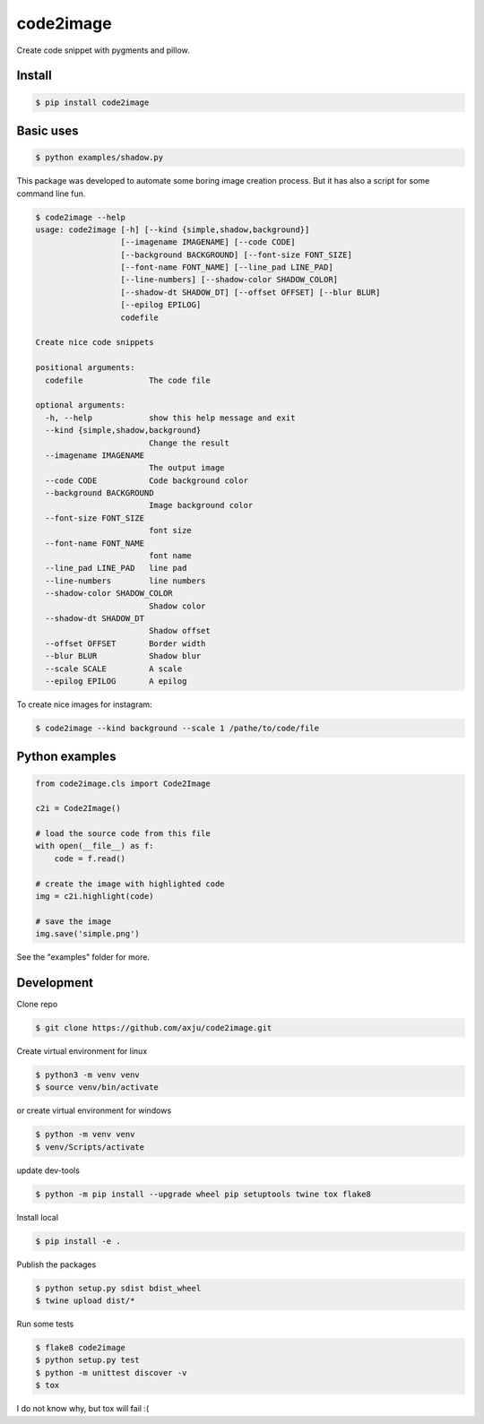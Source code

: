 ==========
code2image
==========

.. image:: https://img.shields.io/pypi/v/code2image.svg
        :target: https://pypi.python.org/pypi/code2image

Create code snippet with pygments and pillow.



Install
-------
.. code-block:: shell

  $ pip install code2image

Basic uses
----------
.. code-block:: shell

  $ python examples/shadow.py

.. image:: https://raw.githubusercontent.com/axju/code2image/master/examples/shadow.png
   :align: center

This package was developed to automate some boring image creation process. But
it has also a script for some command line fun.

.. code-block:: shell

  $ code2image --help
  usage: code2image [-h] [--kind {simple,shadow,background}]
                    [--imagename IMAGENAME] [--code CODE]
                    [--background BACKGROUND] [--font-size FONT_SIZE]
                    [--font-name FONT_NAME] [--line_pad LINE_PAD]
                    [--line-numbers] [--shadow-color SHADOW_COLOR]
                    [--shadow-dt SHADOW_DT] [--offset OFFSET] [--blur BLUR]
                    [--epilog EPILOG]
                    codefile

  Create nice code snippets

  positional arguments:
    codefile              The code file

  optional arguments:
    -h, --help            show this help message and exit
    --kind {simple,shadow,background}
                          Change the result
    --imagename IMAGENAME
                          The output image
    --code CODE           Code background color
    --background BACKGROUND
                          Image background color
    --font-size FONT_SIZE
                          font size
    --font-name FONT_NAME
                          font name
    --line_pad LINE_PAD   line pad
    --line-numbers        line numbers
    --shadow-color SHADOW_COLOR
                          Shadow color
    --shadow-dt SHADOW_DT
                          Shadow offset
    --offset OFFSET       Border width
    --blur BLUR           Shadow blur
    --scale SCALE         A scale
    --epilog EPILOG       A epilog

To create nice images for instagram:

.. code-block:: shell

  $ code2image --kind background --scale 1 /pathe/to/code/file

Python examples
---------------

.. code-block:: python

  from code2image.cls import Code2Image

  c2i = Code2Image()

  # load the source code from this file
  with open(__file__) as f:
      code = f.read()

  # create the image with highlighted code
  img = c2i.highlight(code)

  # save the image
  img.save('simple.png')

See the "examples" folder for more.


Development
-----------
Clone repo

.. code-block:: shell

  $ git clone https://github.com/axju/code2image.git

Create virtual environment for linux

.. code-block:: shell

  $ python3 -m venv venv
  $ source venv/bin/activate

or create virtual environment for windows

.. code-block:: shell

  $ python -m venv venv
  $ venv/Scripts/activate

update dev-tools

.. code-block:: shell

  $ python -m pip install --upgrade wheel pip setuptools twine tox flake8

Install local

.. code-block:: shell

  $ pip install -e .

Publish the packages

.. code-block:: shell

  $ python setup.py sdist bdist_wheel
  $ twine upload dist/*

Run some tests

.. code-block:: shell

  $ flake8 code2image
  $ python setup.py test
  $ python -m unittest discover -v
  $ tox

I do not know why, but tox will fail :(
